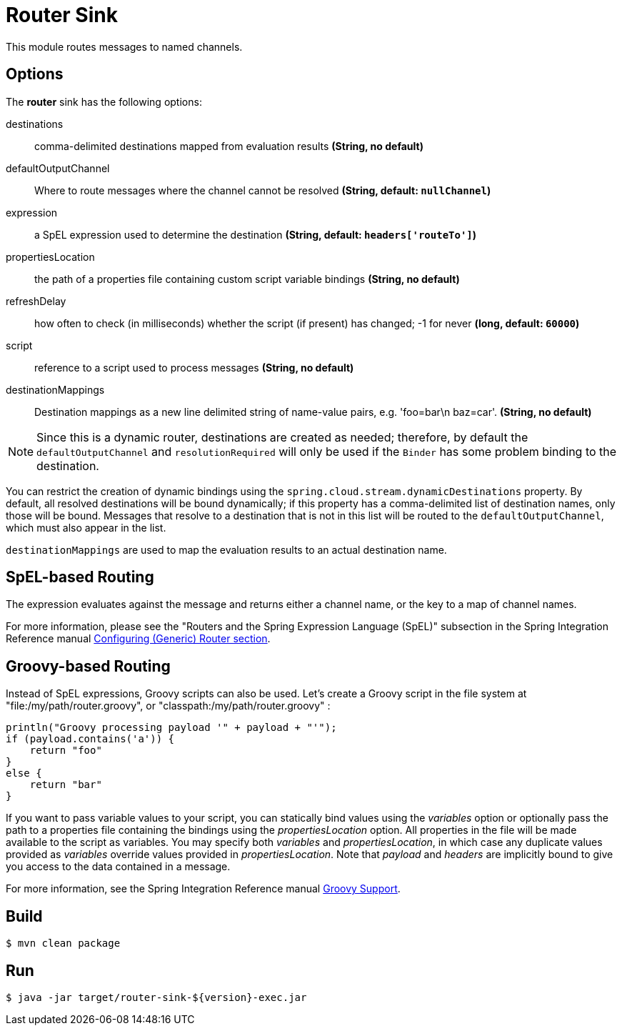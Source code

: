 //tag::ref-doc[]
= Router Sink

This module routes messages to named channels.

== Options

The **$$router$$** $$sink$$ has the following options:

$$destinations$$:: $$comma-delimited destinations mapped from evaluation results$$ *($$String$$, no default)*
$$defaultOutputChannel$$:: $$Where to route messages where the channel cannot be resolved$$ *($$String$$, default: `nullChannel`)*
$$expression$$:: $$a SpEL expression used to determine the destination$$ *($$String$$, default: `headers['routeTo']`)*
$$propertiesLocation$$:: $$the path of a properties file containing custom script variable bindings$$ *($$String$$, no default)*
$$refreshDelay$$:: $$how often to check (in milliseconds) whether the script (if present) has changed; -1 for never$$ *($$long$$, default: `60000`)*
$$script$$:: $$reference to a script used to process messages$$ *($$String$$, no default)*
$$destinationMappings$$:: $$Destination mappings as a new line delimited string of name-value pairs, e.g. 'foo=bar\n baz=car'.$$ *($$String$$, no default)*

NOTE: Since this is a dynamic router, destinations are created as needed; therefore, by default the `defaultOutputChannel`
and `resolutionRequired` will only be used if the `Binder` has some problem binding to the destination.

You can restrict the creation of dynamic bindings using the `spring.cloud.stream.dynamicDestinations` property.
By default, all resolved destinations will be bound dynamically; if this property has a comma-delimited list of
destination names, only those will be bound.
Messages that resolve to a destination that is not in this list will be routed to the `defaultOutputChannel`, which
must also appear in the list.

`destinationMappings` are used to map the evaluation results to an actual destination name.

== SpEL-based Routing

The expression evaluates against the message and returns either a channel name, or the key to a map of channel names.

For more information, please see the "Routers and the Spring Expression Language (SpEL)" subsection in the Spring
Integration Reference manual
https://docs.spring.io/spring-integration/reference/html/messaging-routing-chapter.html#router-namespace[Configuring (Generic) Router section].

== Groovy-based Routing

Instead of SpEL expressions, Groovy scripts can also be used. Let's create a Groovy script in the file system at
"file:/my/path/router.groovy", or "classpath:/my/path/router.groovy" :

[source,groovy]
----
println("Groovy processing payload '" + payload + "'");
if (payload.contains('a')) {
    return "foo"
}
else {
    return "bar"
}
----

If you want to pass variable values to your script, you can statically bind values using the _variables_ option or
optionally pass the path to a properties file containing the bindings using the _propertiesLocation_ option.
All properties in the file will be made available to the script as variables. You may specify both _variables_ and
_propertiesLocation_, in which case any duplicate values provided as _variables_ override values provided in
_propertiesLocation_.
Note that _payload_ and _headers_ are implicitly bound to give you access to the data contained in a message.

For more information, see the Spring Integration Reference manual
https://docs.spring.io/spring-integration/reference/html/messaging-endpoints-chapter.html#groovy[Groovy Support].

//end::ref-doc[]

== Build

```
$ mvn clean package
```

== Run

```
$ java -jar target/router-sink-${version}-exec.jar
```

